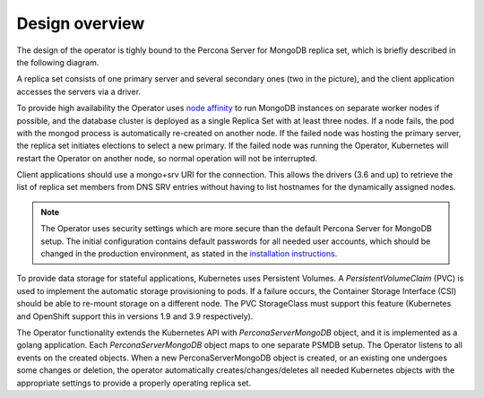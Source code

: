 Design overview
===============

The design of the operator is tighly bound to the Percona Server for
MongoDB replica set, which is briefly described in the following
diagram.

.. image:: replication.png
   :width: 250px
   :align: center
   :height: 250px
   :alt: PSMDB Replication


A replica set consists of one primary server and several secondary ones
(two in the picture), and the client application accesses the servers
via a driver.

To provide high availability the Operator uses `node
affinity <https://kubernetes.io/docs/concepts/configuration/assign-pod-node/#affinity-and-anti-affinity>`__
to run MongoDB instances on separate worker nodes if possible, and the
database cluster is deployed as a single Replica Set with at least three
nodes. If a node fails, the pod with the mongod process is automatically
re-created on another node. If the failed node was hosting the primary
server, the replica set initiates elections to select a new primary. If
the failed node was running the Operator, Kubernetes will restart the Operator on
another node, so normal operation will not be interrupted.

Client applications should use a mongo+srv URI for the connection. This
allows the drivers (3.6 and up) to retrieve the list of replica set
members from DNS SRV entries without having to list hostnames for the
dynamically assigned nodes.

.. note::

   The Operator uses security settings which are more secure
   than the default Percona Server for MongoDB setup. The initial
   configuration contains default passwords for all needed user accounts,
   which should be changed in the production environment, as stated in
   the  `installation instructions <openshift.html>`_.

.. image:: operator.png
   :width: 250px
   :align: center
   :height: 250px
   :alt: PSMDB Operator

To provide data storage for stateful applications, Kubernetes uses
Persistent Volumes. A *PersistentVolumeClaim* (PVC) is used to implement
the automatic storage provisioning to pods. If a failure occurs, the
Container Storage Interface (CSI) should be able to re-mount storage on
a different node. The PVC StorageClass must support this feature
(Kubernetes and OpenShift support this in versions 1.9 and 3.9
respectively).

The Operator functionality extends the Kubernetes API with
*PerconaServerMongoDB* object, and it is implemented as a golang
application. Each *PerconaServerMongoDB* object maps to one separate
PSMDB setup. The Operator listens to all events on the created objects.
When a new PerconaServerMongoDB object is created, or an existing one
undergoes some changes or deletion, the operator automatically
creates/changes/deletes all needed Kubernetes objects with the
appropriate settings to provide a properly operating replica set.


